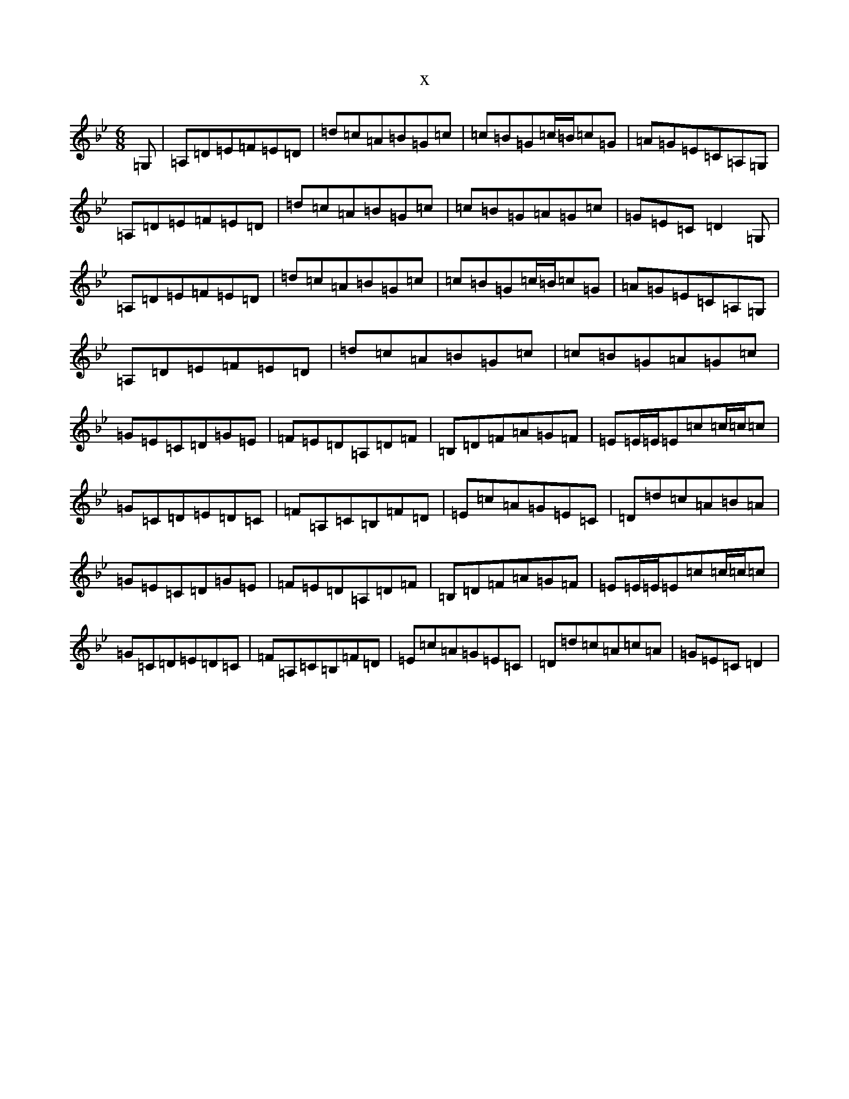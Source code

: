 X:13709
T:x
L:1/8
M:6/8
K: C Dorian
=G,|=A,=D=E=F=E=D|=d=c=A=B=G=c|=c=B=G=c/2=B/2=c=G|=A=G=E=C=A,=G,|=A,=D=E=F=E=D|=d=c=A=B=G=c|=c=B=G=A=G=c|=G=E=C=D2=G,|=A,=D=E=F=E=D|=d=c=A=B=G=c|=c=B=G=c/2=B/2=c=G|=A=G=E=C=A,=G,|=A,=D=E=F=E=D|=d=c=A=B=G=c|=c=B=G=A=G=c|=G=E=C=D=G=E|=F=E=D=A,=D=F|=B,=D=F=A=G=F|=E=E/2=E/2=E=c=c/2=c/2=c|=G=C=D=E=D=C|=F=A,=C=B,=F=D|=E=c=A=G=E=C|=D=d=c=A=B=A|=G=E=C=D=G=E|=F=E=D=A,=D=F|=B,=D=F=A=G=F|=E=E/2=E/2=E=c=c/2=c/2=c|=G=C=D=E=D=C|=F=A,=C=B,=F=D|=E=c=A=G=E=C|=D=d=c=A=c=A|=G=E=C=D2|